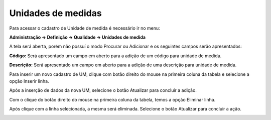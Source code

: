 ﻿Unidades de medidas
~~~~~~~~~~~~~~~~~~~~~~~~~~~~~

Para acessar o cadastro de Unidade de medida é necessário ir no menu:

**Administração -> Definição -> Qualidade -> Unidades de medida**

A tela será aberta, porém não possuí o modo Procurar ou Adicionar e os seguintes campos serão apresentados:

.. image:: /_static/BR\ One\ Qualidade/Cadastro/Unidades\ de\ medida/1.png
   :width: 500
   :height: 300

**Código:** Será apresentado um campo em aberto para a adição de um código para unidade de medida.

**Descrição:** Será apresentado um campo em aberto para a adição de uma descrição para unidade de medida.

Para inserir um novo cadastro de UM, clique com botão direito do mouse na primeira coluna da tabela e selecione a opção Inserir linha.

.. image:: /_static/BR\ One\ Qualidade/Cadastro/Unidades\ de\ medida/2.png
   :width: 500
   :height: 300

Após a inserção de dados da nova UM, selecione o botão Atualizar para concluir a adição.

.. image:: /_static/BR\ One\ Qualidade/Cadastro/Unidades\ de\ medida/3.png
   :width: 500
   :height: 300

Com o clique do botão direito do mouse na primeira coluna da tabela, temos a opção Eliminar linha.

.. image:: /_static/BR\ One\ Qualidade/Cadastro/Unidades\ de\ medida/4.png
   :width: 500
   :height: 300

Após clique com a linha selecionada, a mesma será eliminada. Selecione o botão Atualizar para concluir a ação.

.. image:: /_static/BR\ One\ Qualidade/Cadastro/Unidades\ de\ medida/5.png
   :width: 500
   :height: 300
   
.. image:: /_static/BR\ One\ Qualidade/Cadastro/Unidades\ de\ medida/6.png
   :width: 500
   :height: 300

